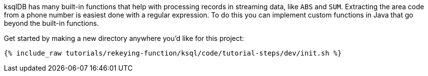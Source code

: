 ksqlDB has many built-in functions that help with processing records in streaming data, like `ABS` and `SUM`.  Extracting the area code from a phone number is easiest done with a regular expression. To do this you can implement custom functions in Java that go beyond the built-in functions.

Get started by making a new directory anywhere you'd like for this project:

+++++
<pre class="snippet"><code class="shell">{% include_raw tutorials/rekeying-function/ksql/code/tutorial-steps/dev/init.sh %}</code></pre>
+++++
